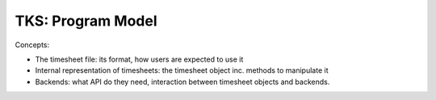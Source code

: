 TKS: Program Model
==================

Concepts:

- The timesheet file: its format, how users are expected to use it

- Internal representation of timesheets: the timesheet object inc. methods to manipulate it

- Backends: what API do they need, interaction between timesheet objects and backends.

